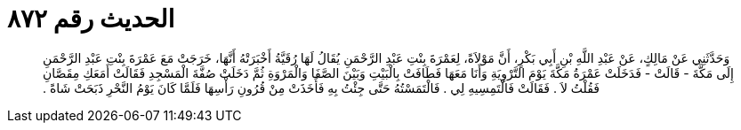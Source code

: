 
= الحديث رقم ٨٧٢

[quote.hadith]
وَحَدَّثَنِي عَنْ مَالِكٍ، عَنْ عَبْدِ اللَّهِ بْنِ أَبِي بَكْرٍ، أَنَّ مَوْلاَةً، لِعَمْرَةَ بِنْتِ عَبْدِ الرَّحْمَنِ يُقَالُ لَهَا رُقَيَّةُ أَخْبَرَتْهُ أَنَّهَا، خَرَجَتْ مَعَ عَمْرَةَ بِنْتِ عَبْدِ الرَّحْمَنِ إِلَى مَكَّةَ - قَالَتْ - فَدَخَلَتْ عَمْرَةُ مَكَّةَ يَوْمَ التَّرْوِيَةِ وَأَنَا مَعَهَا فَطَافَتْ بِالْبَيْتِ وَبَيْنَ الصَّفَا وَالْمَرْوَةِ ثُمَّ دَخَلَتْ صُفَّةَ الْمَسْجِدِ فَقَالَتْ أَمَعَكِ مِقَصَّانِ فَقُلْتُ لاَ ‏.‏ فَقَالَتْ فَالْتَمِسِيهِ لِي ‏.‏ فَالْتَمَسْتُهُ حَتَّى جِئْتُ بِهِ فَأَخَذَتْ مِنْ قُرُونِ رَأْسِهَا فَلَمَّا كَانَ يَوْمُ النَّحْرِ ذَبَحَتْ شَاةً ‏.‏